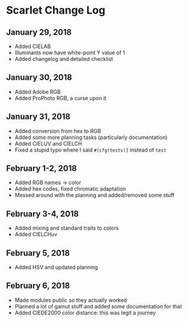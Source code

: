 * Scarlet Change Log
** January 29, 2018
 - Added CIELAB
 - Illuminants now have white-point Y value of 1
 - Added changelog and detailed checklist
** January 30, 2018
 - Added Adobe RGB
 - Added ProPhoto RGB, a curse upon it
** January 31, 2018
 - Added conversion from hex to RGB
 - Added some more planning tasks (particularly documentation)
 - Added CIELUV and CIELCH
 - Fixed a stupid typo where I said ~#[cfg(tests)]~ instead of ~test~
** February 1-2, 2018
 - Added RGB names -> color
 - Added hex codes, fixed chromatic adaptation
 - Messed around with the planning and added/removed some stuff
** February 3-4, 2018 
 - Added mixing and standard traits to colors
 - Added CIELCHuv
** February 5, 2018
 - Added HSV and updated planning
** February 6, 2018
 - Made modules public so they actually worked
 - Planned a lot of gamut stuff and added some documentation for that
 - Added CIEDE2000 color distance: this was legit a journey
